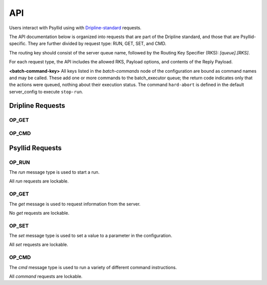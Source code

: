 .. _api-label:

##########
API
##########

Users interact with Psyllid using with `Dripline-standard <https://github.com/project8/dripline>`_ requests.

The API documentation below is organized into requests that are part of the Dripline standard, and those that are Psyllid-specific.  They are further divided by request type: RUN, GET, SET, and CMD.

The routing key should consist of the server queue name, followed by the Routing Key Specifier (RKS): `[queue].[RKS]`.

For each request type, the API includes the allowed RKS, Payload options, and contents of the Reply Payload.

**<batch-command-key>**
All keys listed in the `batch-commands` node of the configuration are bound as command names and may be called.
These add one or more commands to the batch_executor queue; the return code indicates only that the actions were queued, nothing about their execution status.
The command ``hard-abort`` is defined in the default server_config to execute ``stop-run``.


Dripline Requests
=================

OP_GET
^^^^^^

.. toggle-header::
    :header: ``is-locked``

    Returns whether or not the server is locked out.

    *Reply Payload*

    - ``is-locked=[true/false (bool)]``


OP_CMD
^^^^^^

.. toggle-header::
    :header: ``lock``

    Requests that the server lockout be enabled. Nothing is done if already locked.

    *Reply Payload*

    - ``key=[UUID (string)]`` -- lockout key required for any lockable requests as long as the lock remains enabled
    - ``tag=[lockout tag (object)]`` -- information about the client that requested that the lock be enabled

.. toggle-header::
    :header: ``unlock``

    Requests that the server lockout be disabled.

    *Payload*

    - ``force=[true (bool)]`` -- *(optional)* Disables the lockout without a key.

.. toggle-header::
    :header: ``ping``

    Check that the server receives requests and sends replies. No other action is taken.

.. toggle-header::
    :header: ``set_condition``

    Cause the server to move to some defined state as quickly as possible; Psyllid implements conditions 10 and 12, both of which stop any ongoing run.
    _Note:_ set_condition is expected to be a broadcast command (routing key target is `broadcast` not `<psyllid-queue>`).

    *Payload*

    - ``values=[condition (int)]`` -- the integer condition


Psyllid Requests
================

OP_RUN
^^^^^^

The `run` message type is used to start a run.

All `run` requests are lockable.

.. toggle-header::
    :header: Details

    There are no Routing Key Specifiers for *run* requests.

    *Payload*

    - ``filename: [filename (string)]`` -- *(optional)* Filename for ``file_number`` 0.
    - ``filenames: [array of filenames (string)]`` -- *(optional)* Filenames for all files specified. Overrides ``filename``.
    - ``description: [description (string)]`` -- *(optional)* Text description for ``file_number`` 0; saved in the file header.
    - ``descriptions: [array of descriptions (string)]`` -- *(optional)* Text descriptions for all files specified.  Overrides ``description``.
    - ``duration: [ms (unsigned int)]`` -- *(optional)* Duration of the run in ms.


OP_GET
^^^^^^

The `get` message is used to request information from the server.

No `get` requests are lockable.

.. toggle-header::
    :header: ``daq-status``

    Returns the current acquisition configuration.

    *Reply Payload*

    - ``status: [status (string)]`` -- human-readable status message
    - ``status-value: [status code (unsigned int)]`` -- machine-redable status message

.. toggle-header::
    :header: ``node-config.[stream].[node]``

    Returns the configuration of the node requested.

    *Reply Payload*

    - ``[Full node configuration]``

.. toggle-header::
    :header: ``node-config.[stream].[node].[parameter]``

    Returns the configuration value requested from the node requested.

    *Reply Payload*

    - ``[parameter name]: [value]`` -- Parameter name and value

.. toggle-header::
    :header: ``active-config.[stream].[node]``

    Returns the configuration of the active DAQ node requested.

    *Reply Payload*

    - ``[Full node configuration]``

.. toggle-header::
    :header: ``active-config.[stream].[node].[parameter]``

    Returns the configuration value requested from the active DAQ node requested.  
    Please note that this action will not necessarily return the value in use (e.g. if a parameter that is only used once during initialization has been changed since then), and is not necessarily thread-safe.

    *Reply Payload*

    - ``[parameter name]: [value]`` -- Parameter name and value

.. toggle-header::
    :header: ``stream-list``

    Returns a list of all streams in the psyllid instance

    *Reply Payload*

    - ``streams: [[stream_name (string)]]`` -- array of names of the streams

.. toggle-header::
    :header: ``node-list.[stream]``

    Returns a list of all the nodes in the indicated stream

    *Reply Payload*

    - ``nodes: [[node_name (string)]]`` -- array of names of the nodes

.. toggle-header::
    :header: ``filename.[file_number (optional)]``

    Returns the filename that will be written to by writters registered to ``file_number``.  Default for ``file_number`` is 0.

    *Reply Payload*

    - ``values: [[filename (string)]]`` -- Filename as the first element of the ``values`` array

.. toggle-header::
    :header: ``description.[file_number (optional)]``

    Returns the description that will be written to the file header for file corresponding to ``file_number``.  Default for ``file_number`` is 0.

    *Reply Payload*

    - ``values: [[description (string)]]`` -- Description as the first element of the ``values`` array

.. toggle-header::
    :header: ``duration``

    Returns the run duration (in ms).

    *Reply Payload*

    - ``values: [[duration (unsigned int)]]`` -- Duration in ms as the first element of the ``values`` array

.. toggle-header::
    :header: ``use-monarch``

    Returns the use-monarch flag.

    *Reply Payload*

    - ``values: [[flag (bool)]]`` -- Use-monarch flag as the first element of the ``values`` array


OP_SET
^^^^^^

The `set` message type is used to set a value to a parameter in the configuration.

All `set` requests are lockable.

.. toggle-header::
    :header: ``node-config.[stream].[node]``

    Configures one or more parameters within a node.  Takes effect next time the DAQ is activated.

    *Payload*

    - ``[node configuration (dictionary)]`` -- Parameters to set in the node

    *Reply Payload*

    - ``[the parameters that were set (dictionary)]`` -- Parameter name:value pairs that were set

.. toggle-header::
    :header: ``node-config.[stream].[node].[parameter]``

    Configure a single parameter in a node.  Takes effect next time the DAQ is activated.

    *Payload*

    - ``values: [[value]]`` -- Parameter value to be set as the first element of the ``values`` array.

.. toggle-header::
    :header: ``active-config.[stream].[node]``

    Configures one or more parameters within an active DAQ node.  Takes effect immediately.  

    *Payload*

    - ``[node configuration (dictionary)]`` -- Parameters to set in the node

    *Reply Payload*

    - ``[the parameters that were set (dictionary)]`` -- Parameter name:value pairs that were set

.. toggle-header::
    :header: ``active-config.[stream].[node].[parameter]``

    Configure a single parameter in an active DAQ node.  Takes effect immediately.  
    Please note that this action will not necessarily be useful for all node parameters (e.g. if a parameter is used once during initialization), and is not necessarily thread-safe.

    *Payload*

    - ``values: [[value]]`` -- Parameter value to be set as the first element of the ``values`` array.

.. toggle-header::
    :header: ``filename.[file_number (optional)]``
    Sets the filename (relative or absolute) that will be written to by the writers register to ``file_number``.  Default for ``file_number`` is 0.  Takes effect for the next run.

    *Payload*

    - ``values: [[filename (string)]]`` -- Filename

.. toggle-header::
    :header: ``description.[file_number (optional)]``

    Sets the description that will be written to the file header for the file corresponding to ``file_number``.  Default for ``file_number`` is 0.  Takes effect for the next run.

    *Payload*

    - ``values: [[description (string)]]`` -- Description

    *Reply Payload*

    - ``[the parameter that was set as a dictionary]`` -- Parameter name:value pair that was set

.. toggle-header::
    :header: ``duration``

    Sets the run duration in ms. Takes effect for the next run.

    *Payload*

    - ``values: [[duration (unsigned int)]]`` -- Duration in ms

.. toggle-header::
    :header: ``use-monarch``

    Sets the use-monarch flag. Takes effect for the next run.

    *Payload*

    - ``values: [[flag (bool)]]`` -- Flag value (true, false, 0, 1)


OP_CMD
^^^^^^

The `cmd` message type is used to run a variety of different command instructions.

All `command` requests are lockable.

.. toggle-header::
    :header: ``add-stream``

    Adds a stream to the DAQ configuration.  Takes effect next time the DAQ is activated.

    *Payload*

    - ``name: [stream name (string)]`` -- Unique name for the stream.
    - ``config: [stream configuration (dictionary)]`` -- Configuration for the stream

.. toggle-header::
    :header: ``remove-stream``

    Remove a stream from the DAQ configuration.  Takes effect next time the DAQ is activated.

    *Payload*

    - ``values: [[stream name (string)]]`` -- Name of the stream to remove as the first element of the ``values`` array

.. toggle-header::
    :header: ``run-daq-cmd.[stream].[node].[cmd]``

    Instruct an active DAQ node to execute a particular command.  Please note that this action is not necessarily thread-safe.

    *Payload*

    - ``[command arguments (dictionary)]`` -- Any arguments needed for the execution of the command.

    *Reply Payload*

    - ``[the command configuration given to the node (dictionary)]`` -- Repeating what the node was told to do

.. toggle-header::
    :header: ``stop-run``

    Stop a run that's currently going on.

.. toggle-header::
    :header: ``start-run``

    Same as the OP_RUN command above.

.. toggle-header::
    :header: ``activate-daq``

    Put the DAQ in its actiavated state to be ready to take data.  Psyllid must be in its deactivated state before this call.

.. toggle-header::
    :header: ``reactivate-daq``

    Deactivate, then reactivate the DAQ; it will end in its activated state, ready to take data.  Psyllid must be in its activated state before this call.

.. toggle-header::
    :header: ``deactivate-daq``

    Put in its deactivated state, in which it is not immediately ready to take data.  Psyllid must be in its activated state before this call.

.. toggle-header::
    :header: ``quit-psyllid``

    Instruct the Psyllid executable to exit.
